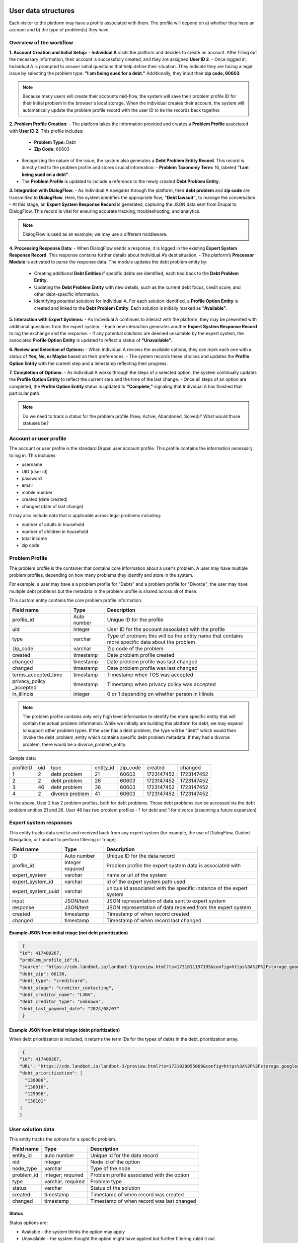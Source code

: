 ======================
User data structures
======================

Each visitor to the platform may have a profile associated with them. The profile will depend on a) whether they have an account and b) the type of problem(s) they have.

Overview of the workflow
===========================

**1. Account Creation and Initial Setup:**
- **Individual A** visits the platform and decides to create an account. After filling out the necessary information, their account is successfully created, and they are assigned **User ID 2**.
- Once logged in, Individual A is prompted to answer initial questions that help define their situation. They indicate they are facing a legal issue by selecting the problem type: **"I am being sued for a debt."** Additionally, they input their **zip code, 60603**.

.. note:: Because many users will create their accounts mid-flow, the system will save their problem profile ID for their initial problem in the browser's local storage. When the individual creates their account, the system will automatically update the problem profile record with the user ID to tie the records back together.

**2. Problem Profile Creation:**
- The platform takes the information provided and creates a **Problem Profile** associated with **User ID 2**. This profile includes:
  - **Problem Type:** Debt
  - **Zip Code:** 60603
- Recognizing the nature of the issue, the system also generates a **Debt Problem Entity Record**. This record is directly tied to the problem profile and stores crucial information:
  - **Problem Taxonomy Term:** 16, labeled **"I am being sued on a debt"**.
- The **Problem Profile** is updated to include a reference to the newly created **Debt Problem Entity**.

**3. Integration with DialogFlow:**
- As Individual A navigates through the platform, their **debt problem** and **zip code** are transmitted to **DialogFlow**. Here, the system identifies the appropriate flow, **"Debt lawsuit"**, to manage the conversation.
- At this stage, an **Expert System Response Record** is generated, capturing the JSON data sent from Drupal to DialogFlow. This record is vital for ensuring accurate tracking, troubleshooting, and analytics.

.. note:: DialogFlow is used as an example; we may use a different middleware.

**4. Processing Response Data:**
- When DialogFlow sends a response, it is logged in the existing **Expert System Response Record**. This response contains further details about Individual A’s debt situation.
- The platform’s **Processor Module** is activated to parse the response data. The module updates the debt problem entity by:
  - Creating additional **Debt Entities** if specific debts are identified, each tied back to the **Debt Problem Entity**.
  - Updating the **Debt Problem Entity** with new details, such as the current debt focus, credit score, and other debt-specific information.
  - Identifying potential solutions for Individual A. For each solution identified, a **Profile Option Entity** is created and linked to the **Debt Problem Entity**. Each solution is initially marked as **"Available"**.

**5. Interaction with Expert Systems:**
- As Individual A continues to interact with the platform, they may be presented with additional questions from the expert system.
- Each new interaction generates another **Expert System Response Record** to log the exchange and the response.
- If any potential solutions are deemed unsuitable by the expert system, the associated **Profile Option Entity** is updated to reflect a status of **"Unavailable"**.

**6. Review and Selection of Options:**
- When Individual A reviews the available options, they can mark each one with a status of **Yes, No, or Maybe** based on their preferences.
- The system records these choices and updates the **Profile Option Entity** with the current step and a timestamp reflecting their progress.

**7. Completion of Options:**
- As Individual A works through the steps of a selected option, the system continually updates the **Profile Option Entity** to reflect the current step and the time of the last change.
- Once all steps of an option are completed, the **Profile Option Entity** status is updated to **"Complete,"** signaling that Individual A has finished that particular path.


.. note:: Do we need to track a status for the problem profile (New, Active, Abandoned, Solved)? What would those statuses be?

.. image:: ../assets/dhi-erd.png


Account or user profile
========================

The account or user profile is the standard Drupal user account profile. This profile contains the information necessary to log in. This includes:

* username
* UID (user id)
* password
* email
* mobile number
* created (date created)
* changed (date of last change)

It may also include data that is applicable across legal problems including:

* number of adults in household
* number of children in household
* total income
* zip code

.. note: Even visitors who use just a mobile number and passcode to log in will have a fixed UID associated with them


Problem Profile
====================
The problem profile is the container that contains core information about a user's problem. A user may have multiple problem profiles, depending on how many problems they identify and store in the system.

For example, a user may have a a problem profile for "Debts" and a problem profile for "Divorce"; the user may have multiple debt problems but the metadata in the problem profile is shared across all of these.

This custom entity contains the core problem profile information:

+----------------------+-------------------+--------------------------------------+
| Field name           | Type              | Description                          |
+======================+===================+======================================+
| profile_id           | Auto number       | Unique ID for the profile            |
+----------------------+-------------------+--------------------------------------+
| uid                  | integer           | User ID for the account associated   |
|                      |                   | with the profile                     |
+----------------------+-------------------+--------------------------------------+
| type                 | varchar           | Type of problem; this will be the    |
|                      |                   | entity name that contains more       |
|                      |                   | specific data about the problem      |
+----------------------+-------------------+--------------------------------------+
| zip_code             | varchar           | Zip code of the problem              |
+----------------------+-------------------+--------------------------------------+
| created              | timestamp         | Date problem profile created         |
+----------------------+-------------------+--------------------------------------+
| changed              | timestamp         | Date problem profile was last changed|
+----------------------+-------------------+--------------------------------------+
| changed              | timestamp         | Date problem profile was last changed|
+----------------------+-------------------+--------------------------------------+
| terms_accepted_time  | timestamp         | Timestamp when TOS was accepted      |
+----------------------+-------------------+--------------------------------------+
| privacy_policy       | timestamp         | Timestamp when privacy policy was    |
| _accepted            |                   | accepted                             |
+----------------------+-------------------+--------------------------------------+
| in_illinois          | integer           | 0 or 1 depending on whether person   |
|                      |                   | in Illinois                          |
+----------------------+-------------------+--------------------------------------+

.. note:: The problem profile contains only very high level information to identify the more specific entity that will contain the actual problem information. While we initially are building this platform for debt, we may expand to support other problem types. If the user has a debt problem, the type will be "debt" which would then invoke the debt_problem_entity which contains specific debt problem metadata. If they had a divorce problem, there would be a divorce_problem_entity.

Sample data:

+------------+-------+--------------+-----------+----------+------------+---------------+
| profileID  | uid   | type         | entity_id | zip_code |created     | changed       |
+------------+-------+--------------+-----------+----------+------------+---------------+
| 1          | 2     | debt problem | 21        |60603     |1723147452  |1723147452     |
+------------+-------+--------------+-----------+----------+------------+---------------+
| 2          | 2     | debt problem | 26        |60603     |1723147452  |1723147452     |
+------------+-------+--------------+-----------+----------+------------+---------------+
| 3          | 46    | debt problem | 36        |60603     |1723147452  |1723147452     |
+------------+-------+--------------+-----------+----------+------------+---------------+
| 4          | 2     | divorce      | 41        |60603     |1723147452  |1723147452     |
|            |       | problem      |           |          |            |               |
+------------+-------+--------------+-----------+----------+------------+---------------+

In the above, User 2 has 2 problem profiles, both for debt problems. Those debt problems can be accessed via the debt problem entities 21 and 26. User 46 has two problem profiles - 1 for debt and 1 for divorce (assuming a future expansion)


Expert system responses
==========================
This entity tracks data sent to and received back from any expert system (for example, the use of DialogFlow, Guided Navigation, or Landbot to perform filtering or triage)

+----------------------+-------------------+--------------------------------------+
| Field name           | Type              | Description                          |
+======================+===================+======================================+
| ID                   | Auto number       | Unique ID for the data record        |
+----------------------+-------------------+--------------------------------------+
| profile_id           | integer           | Problem profile the expert system    |
|                      | required          | data is associated with              |
+----------------------+-------------------+--------------------------------------+
| expert_system        | varchar           | name or url of the system            |
+----------------------+-------------------+--------------------------------------+
| expert_system_id     | varchar           | id of the expert system path used    |
+----------------------+-------------------+--------------------------------------+
| expert_system_uuid   | varchar           | unique id associated with the        |
|                      |                   | specific instance of the expert      |
|                      |                   | system                               |
+----------------------+-------------------+--------------------------------------+
| input                | JSON/text         | JSON representation of data sent to  |
|                      |                   | expert system                        |
+----------------------+-------------------+--------------------------------------+
| response             | JSON/text         | JSON representation of data received |
|                      |                   | from the expert system               |
+----------------------+-------------------+--------------------------------------+
| created              | timestamp         | Timestamp of when record created     |
+----------------------+-------------------+--------------------------------------+
| changed              | timestamp         | Timestamp of when record last changed|
+----------------------+-------------------+--------------------------------------+

Example JSON from initial triage (not debt prioritization)
-----------------------------------------------------------

.. code-block:: 

   {
  "id": 417400267,
  "problem_profile_id":6,
  "source": "https://cdn.landbot.io/landbot-3/preview.html?ts=1731011197195&config=https%3A%2F%2Fstorage.googleapis.com%2Flandbot.pro%2Fv3%2FH-2656275-4RASN8SAA0QV0NNO%2Findex.json",
  "debt_zip": 60130,
  "debt_type": "creditcard",
  "debt_stage": "creditor_contacting",
  "debt_creditor_name": "LVNV",
  "debt_creditor_type": "unknown",
  "debt_last_payment_date": "2024/08/07"
   }

Example JSON from initial triage (debt prioritization)
-----------------------------------------------------------
When debt prioritization is included, it returns the term IDs for the types of debts in the debt_prioritization array.

.. code-block::

   {
  "id": 417400267,
  "URL": "https://cdn.landbot.io/landbot-3/preview.html?ts=1731020055069&config=https%3A%2F%2Fstorage.googleapis.com%2Flandbot.pro%2Fv3%2FH-2646298-YIU9M453YSZ8TGVE%2Findex.json",
  "debt_prioritization": [
    "130006",
    "130016",
    "129996",
    "130101"
  ]
  }
  
  
User solution data
================================

This entity tracks the options for a specific problem.

+----------------------+-------------------+--------------------------------------+
| Field name           | Type              | Description                          |
+======================+===================+======================================+
| entity_id            | auto number       | Unique id for the data record        |
+----------------------+-------------------+--------------------------------------+
| nid                  | integer           | Node id of the option                |
+----------------------+-------------------+--------------------------------------+
| node_type            | varchar           | Type of the node                     |
+----------------------+-------------------+--------------------------------------+
| problem_id           | integer; required | Problem profile associated with the  |
|                      |                   | option                               |
+----------------------+-------------------+--------------------------------------+
| type                 | varchar; required | Problem type                         |
+----------------------+-------------------+--------------------------------------+
| status               | varchar           | Status of the solution               |
+----------------------+-------------------+--------------------------------------+
| created              | timestamp         | Timestamp of when record was created |
+----------------------+-------------------+--------------------------------------+
| changed              | timestamp         | Timestamp of when record was last    |
|                      |                   | changed                              |
+----------------------+-------------------+--------------------------------------+

Status
---------
Status options are:

* Available - the system thinks the option may apply
* Unavailable - the system thought the option might have applied but further filtering ruled it out
* Yes - the user has identified this as their preferred option
* No - the user has ruled it out
* Maybe - the user is not sure but wants to hold on to the option
* Complete  - the user has completed the specific option
* In progress - the user is actively working on the option

User option progress
========================

This entity tracks the specific step activity for an option referenced in the user solution data entity.

+----------------------+-------------------+--------------------------------------+
| Field name           | Type              | Description                          |
+======================+===================+======================================+
| entity_id            | number            | Unique id for the data record        |
+----------------------+-------------------+--------------------------------------+
| option_id            | integer; required | Entity ID of the option from user    |
|                      |                   | solution data                        |
+----------------------+-------------------+--------------------------------------+
| step_id              | integer; required | paragraph ID of the step block       | 
+----------------------+-------------------+--------------------------------------+
| status               | varchar           | Status of the solution               |
+----------------------+-------------------+--------------------------------------+
| created              | timestamp         | Timestamp of when record was created |
+----------------------+-------------------+--------------------------------------+
| changed              | timestamp         | Timestamp of when record was last    |
|                      |                   | changed                              |
+----------------------+-------------------+--------------------------------------+

Statuses here are:

* Not started
* In progress
* Completed

================================
Problem type specific entities
================================

While the platform is focusing on consumer debt, ILAO envisions replicating this to other types of problems. The entities defined above are generic while those below are tied to specific problem groups.

Consumer debt
=================

Debt problem entity
-----------------------

This entity contains all of the metadata for a user's specific debt problem but not information on specific debts. Specific debt information is in debt entities. A debt problem may have multiple debts attached.

.. note:: We currently envision a 1-1 relationship between debt problem and debts but the system is structured to accommodate the potential 1-many relationship in the future.

+----------------------+-------------------+--------------------------------------+
| Field name           | Type              | Description                          |
+======================+===================+======================================+
| entity_id            | auto number       | Unique entity id                     |
+----------------------+-------------------+--------------------------------------+
| profile_id           | integer           | Profile associated with the problem  |
+----------------------+-------------------+--------------------------------------+
| current_problem      | integer           | Term reference to the problem        |
|                      |                   | taxonomy                             |
+----------------------+-------------------+--------------------------------------+
| current_focus        | integer           | Entity id of the debt being focused  |
|                      |                   | on, if applicable                    |
+----------------------+-------------------+--------------------------------------+
| credit_score         | integer           | Credit score of the individual       |
+----------------------+-------------------+--------------------------------------+
| created              | timestamp         | Timestamp of when the record was     |
|                      |                   | first created in the system          |
+----------------------+-------------------+--------------------------------------+
| changed              | timestamp         | Timestamp of when the record was     |
|                      |                   | last changed in the system           |
+----------------------+-------------------+--------------------------------------+

.. note:: This entity type will likely need signficant fleshing out to add additional properties that we want to store.

Debt entity
-----------------

Debt entities are for specific debts. Different debt types may have different data associated with them. Debt entities are then tied to specific debt profiles.

+----------------------+-------------------+--------------------------------------+
| Field name           | Type              | Description                          |
+======================+===================+======================================+
| debt_id              | auto number       | unique identifier for the debt       |
+----------------------+-------------------+--------------------------------------+
| name                 | varchar           | Name of the debt, as defined by user |
+----------------------+-------------------+--------------------------------------+
| debt_problem_id      | integer; required | id of the debt problem entity        |
+----------------------+-------------------+--------------------------------------+
| created              | timestamp         | Timestamp of when the record was     |
|                      |                   | first created in the system          |
+----------------------+-------------------+--------------------------------------+
| changed              | timestamp         | Timestamp of when the record was     |
|                      |                   | last changed in the system           |
+----------------------+-------------------+--------------------------------------+
| amount               | float             | Amount of the debt                   |
+----------------------+-------------------+--------------------------------------+
| stage_of_debt        | varchar           | Problem_type taxonomy term id        |
+----------------------+-------------------+--------------------------------------+
| interest_rate        | float             | Interest rate, if known              |
+----------------------+-------------------+--------------------------------------+
| debt_type            | integer           | Term reference to debt type taxonomy |
+----------------------+-------------------+--------------------------------------+
| creditor_name        | varchar           | Name of the creditor, if known       |
+----------------------+-------------------+--------------------------------------+

Debt entities in prioritization
=================================

Debt prioritization does not factor in specific debt details but orders debt types based on general properties. As such, much of the problem and debt data is missing.


When a user completes prioritization, for each debt type included in the prioritization matrix:


* A debt_problem entity is created for each debt type in the prioritization matrix with:

  * profile_id added
  * created and changed timestamps set
  
* A debt entity is created:

  * debt_id is automatically generated
  * debt_problem_id is set to the debt_problem entity just created
  * created and timestamp are set
  * debt_type is set to the taxonomy ter
  * all other fields are ignored
  
* The debt_problem entity is updated to set the current_focus = to the debt entity ID



  







